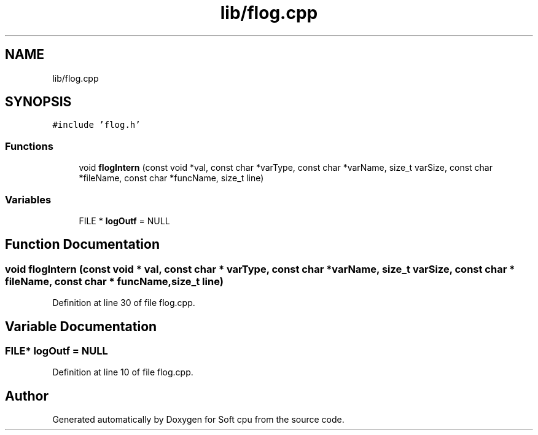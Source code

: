 .TH "lib/flog.cpp" 3 "Sat Oct 15 2022" "Version 2" "Soft cpu" \" -*- nroff -*-
.ad l
.nh
.SH NAME
lib/flog.cpp
.SH SYNOPSIS
.br
.PP
\fC#include 'flog\&.h'\fP
.br

.SS "Functions"

.in +1c
.ti -1c
.RI "void \fBflogIntern\fP (const void *val, const char *varType, const char *varName, size_t varSize, const char *fileName, const char *funcName, size_t line)"
.br
.in -1c
.SS "Variables"

.in +1c
.ti -1c
.RI "FILE * \fBlogOutf\fP = NULL"
.br
.in -1c
.SH "Function Documentation"
.PP 
.SS "void flogIntern (const void * val, const char * varType, const char * varName, size_t varSize, const char * fileName, const char * funcName, size_t line)"

.PP
Definition at line 30 of file flog\&.cpp\&.
.SH "Variable Documentation"
.PP 
.SS "FILE* logOutf = NULL"

.PP
Definition at line 10 of file flog\&.cpp\&.
.SH "Author"
.PP 
Generated automatically by Doxygen for Soft cpu from the source code\&.

